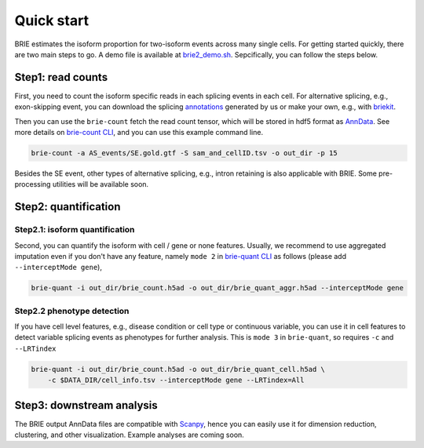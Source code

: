 ===========
Quick start
===========

BRIE estimates the isoform proportion for two-isoform events across many single 
cells. For getting started quickly, there are two main steps to go. A demo file
is available at `brie2_demo.sh`_. Sepcifically, you can follow the steps below.

.. _brie2_demo.sh: https://github.com/huangyh09/brie/blob/master/examples/brie2_demo.sh


Step1: read counts
==================

First, you need to count the isoform specific reads in each splicing events in 
each cell. For alternative splicing, e.g., exon-skipping event, you can download 
the splicing `annotations`_ generated by us or make your own, e.g., with 
`briekit`_.

Then you can use the ``brie-count`` fetch the read count tensor, which will be 
stored in hdf5 format as `AnnData`_. See more details on `brie-count 
CLI <brie_count.html>`_, and you can use this example command line.

.. code-block:: bash

  brie-count -a AS_events/SE.gold.gtf -S sam_and_cellID.tsv -o out_dir -p 15
  
.. _annotations: https://sourceforge.net/projects/brie-rna/files/annotation
.. _briekit: https://github.com/huangyh09/briekit/wiki
.. _AnnData: https://anndata.readthedocs.io

Besides the SE event, other types of alternative splicing, e.g., intron 
retaining is also applicable with BRIE. Some pre-processing utilities will be 
available soon.


Step2: quantification
=====================

Step2.1: isoform quantification
-------------------------------

Second, you can quantify the isoform with cell / gene or none features. Usually,
we recommend to use aggregated imputation even if you don't have any feature, 
namely ``mode 2`` in `brie-quant CLI <brie_quant.html>`_ as follows (please add 
``--interceptMode gene``),

.. code-block:: bash

  brie-quant -i out_dir/brie_count.h5ad -o out_dir/brie_quant_aggr.h5ad --interceptMode gene

Step2.2 phenotype detection
---------------------------

If you have cell level features, e.g., disease condition or cell type or 
continuous variable, you can use it in cell features to detect variable splicing
events as phenotypes for further analysis. This is ``mode 3`` in ``brie-quant``,
so requires ``-c`` and ``--LRTindex``

.. code-block:: bash

  brie-quant -i out_dir/brie_count.h5ad -o out_dir/brie_quant_cell.h5ad \
      -c $DATA_DIR/cell_info.tsv --interceptMode gene --LRTindex=All


Step3: downstream analysis
==========================

The BRIE output AnnData files are compatible with `Scanpy`_, hence you can 
easily use it for dimension reduction, clustering, and other visualization. 
Example analyses are coming soon.

.. _Scanpy: https://scanpy.readthedocs.io


